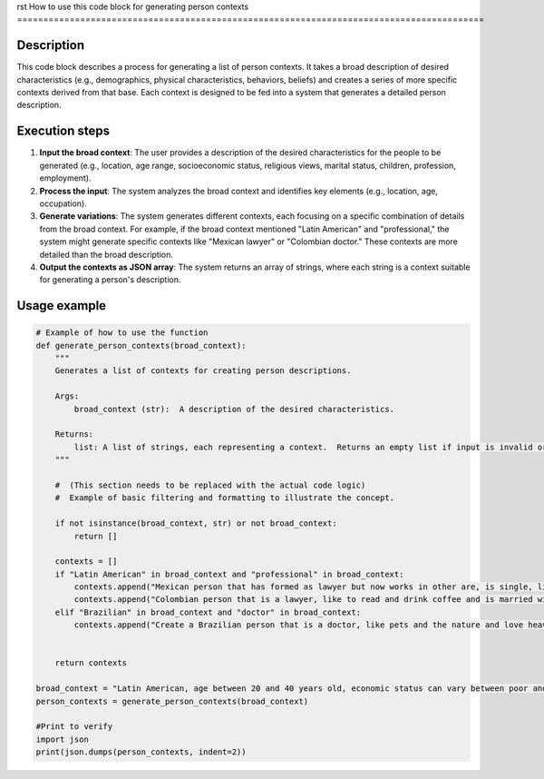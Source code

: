 rst
How to use this code block for generating person contexts
=========================================================================================

Description
-------------------------
This code block describes a process for generating a list of person contexts.  It takes a broad description of desired characteristics (e.g., demographics, physical characteristics, behaviors, beliefs) and creates a series of more specific contexts derived from that base. Each context is designed to be fed into a system that generates a detailed person description.

Execution steps
-------------------------
1. **Input the broad context**: The user provides a description of the desired characteristics for the people to be generated (e.g., location, age range, socioeconomic status, religious views, marital status, children, profession, employment).


2. **Process the input**: The system analyzes the broad context and identifies key elements (e.g., location, age, occupation).


3. **Generate variations**: The system generates different contexts, each focusing on a specific combination of details from the broad context.  For example, if the broad context mentioned "Latin American" and "professional," the system might generate specific contexts like "Mexican lawyer" or "Colombian doctor."  These contexts are more detailed than the broad description.


4. **Output the contexts as JSON array**: The system returns an array of strings, where each string is a context suitable for generating a person's description.

Usage example
-------------------------
.. code-block:: python

    # Example of how to use the function
    def generate_person_contexts(broad_context):
        """
        Generates a list of contexts for creating person descriptions.

        Args:
            broad_context (str):  A description of the desired characteristics.

        Returns:
            list: A list of strings, each representing a context.  Returns an empty list if input is invalid or empty.
        """
        
        #  (This section needs to be replaced with the actual code logic)
        #  Example of basic filtering and formatting to illustrate the concept.
        
        if not isinstance(broad_context, str) or not broad_context:
            return []
        
        contexts = []
        if "Latin American" in broad_context and "professional" in broad_context:
            contexts.append("Mexican person that has formed as lawyer but now works in other are, is single, like sports and movies")
            contexts.append("Colombian person that is a lawyer, like to read and drink coffee and is married with 2 children.")
        elif "Brazilian" in broad_context and "doctor" in broad_context:
            contexts.append("Create a Brazilian person that is a doctor, like pets and the nature and love heavy metal.")


        return contexts

    broad_context = "Latin American, age between 20 and 40 years old, economic status can vary between poor and rich, it can be religious or not, it can be married or not, it have children or not, it can be a professional or not, it can be a worker or not"
    person_contexts = generate_person_contexts(broad_context)

    #Print to verify
    import json
    print(json.dumps(person_contexts, indent=2))